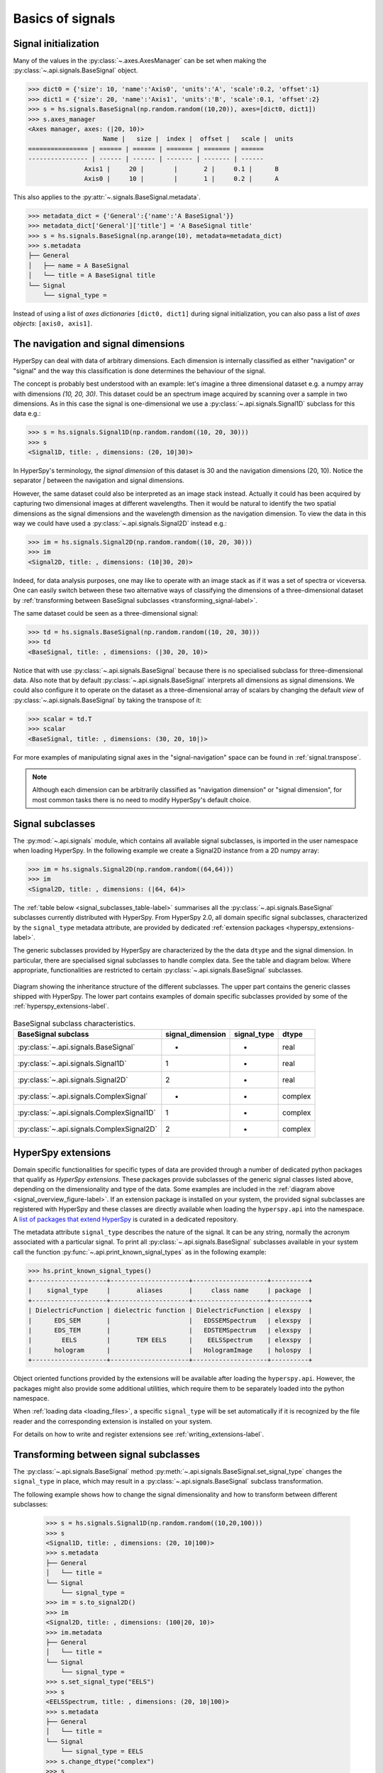 Basics of signals
-----------------

.. _signal_initialization:

Signal initialization
^^^^^^^^^^^^^^^^^^^^^

Many of the values in the :py:class:`~.axes.AxesManager` can be
set when making the :py:class:`~.api.signals.BaseSignal` object.

.. code-block:: python

    >>> dict0 = {'size': 10, 'name':'Axis0', 'units':'A', 'scale':0.2, 'offset':1}
    >>> dict1 = {'size': 20, 'name':'Axis1', 'units':'B', 'scale':0.1, 'offset':2}
    >>> s = hs.signals.BaseSignal(np.random.random((10,20)), axes=[dict0, dict1])
    >>> s.axes_manager
    <Axes manager, axes: (|20, 10)>
		        Name |   size |  index |  offset |   scale |  units
    ================ | ====== | ====== | ======= | ======= | ======
    ---------------- | ------ | ------ | ------- | ------- | ------
	           Axis1 |     20 |        |       2 |     0.1 |      B
	           Axis0 |     10 |        |       1 |     0.2 |      A

This also applies to the :py:attr:`~.signals.BaseSignal.metadata`.

.. code-block:: python

    >>> metadata_dict = {'General':{'name':'A BaseSignal'}}
    >>> metadata_dict['General']['title'] = 'A BaseSignal title'
    >>> s = hs.signals.BaseSignal(np.arange(10), metadata=metadata_dict)
    >>> s.metadata
    ├── General
    │   ├── name = A BaseSignal
    │   └── title = A BaseSignal title
    └── Signal
	└── signal_type =

Instead of using a list of *axes dictionaries* ``[dict0, dict1]`` during signal
initialization, you can also pass a list of *axes objects*: ``[axis0, axis1]``.

The navigation and signal dimensions
^^^^^^^^^^^^^^^^^^^^^^^^^^^^^^^^^^^^

HyperSpy can deal with data of arbitrary dimensions. Each dimension is
internally classified as either "navigation" or "signal" and the way this
classification is done determines the behaviour of the signal.

The concept is probably best understood with an example: let's imagine a three
dimensional dataset e.g. a numpy array with dimensions `(10, 20, 30)`. This
dataset could be an spectrum image acquired by scanning over a sample in two
dimensions. As in this case the signal is one-dimensional we use a
:py:class:`~.api.signals.Signal1D` subclass for this data e.g.:

.. code-block:: python

    >>> s = hs.signals.Signal1D(np.random.random((10, 20, 30)))
    >>> s
    <Signal1D, title: , dimensions: (20, 10|30)>

In HyperSpy's terminology, the *signal dimension* of this dataset is 30 and
the navigation dimensions (20, 10). Notice the separator `|` between the
navigation and signal dimensions.


However, the same dataset could also be interpreted as an image
stack instead.  Actually it could has been acquired by capturing two
dimensional images at different wavelengths. Then it would be natural to
identify the two spatial dimensions as the signal dimensions and the wavelength
dimension as the navigation dimension. To view the data in this way we could
have used a :py:class:`~.api.signals.Signal2D` instead e.g.:

.. code-block:: python

    >>> im = hs.signals.Signal2D(np.random.random((10, 20, 30)))
    >>> im
    <Signal2D, title: , dimensions: (10|30, 20)>

Indeed, for data analysis purposes,
one may like to operate with an image stack as if it was a set of spectra or
viceversa. One can easily switch between these two alternative ways of
classifying the dimensions of a three-dimensional dataset by
:ref:`transforming between BaseSignal subclasses
<transforming_signal-label>`.

The same dataset could be seen as a three-dimensional signal:

.. code-block:: python

    >>> td = hs.signals.BaseSignal(np.random.random((10, 20, 30)))
    >>> td
    <BaseSignal, title: , dimensions: (|30, 20, 10)>

Notice that with use :py:class:`~.api.signals.BaseSignal` because there is
no specialised subclass for three-dimensional data. Also note that by default
:py:class:`~.api.signals.BaseSignal` interprets all dimensions as signal dimensions.
We could also configure it to operate on the dataset as a three-dimensional
array of scalars by changing the default *view* of
:py:class:`~.api.signals.BaseSignal` by taking the transpose of it:

.. code-block:: python

    >>> scalar = td.T
    >>> scalar
    <BaseSignal, title: , dimensions: (30, 20, 10|)>

For more examples of manipulating signal axes in the "signal-navigation" space
can be found in :ref:`signal.transpose`.

.. NOTE::

    Although each dimension can be arbitrarily classified as "navigation
    dimension" or "signal dimension", for most common tasks there is no need to
    modify HyperSpy's default choice.


.. _signal-subclasses:

Signal subclasses
^^^^^^^^^^^^^^^^^

The :py:mod:`~.api.signals` module, which contains all available signal subclasses,
is imported in the user namespace when loading HyperSpy. In the following
example we create a Signal2D instance from a 2D numpy array:

.. code-block:: python

    >>> im = hs.signals.Signal2D(np.random.random((64,64)))
    >>> im
    <Signal2D, title: , dimensions: (|64, 64)>

The :ref:`table below <signal_subclasses_table-label>` summarises all the
:py:class:`~.api.signals.BaseSignal` subclasses currently distributed
with HyperSpy. From HyperSpy 2.0, all domain specific signal
subclasses, characterized by the ``signal_type`` metadata attribute, are
provided by dedicated :ref:`extension packages <hyperspy_extensions-label>`.

The generic subclasses provided by HyperSpy are characterized by the the data
``dtype`` and the signal dimension. In particular, there are specialised signal
subclasses to handle complex data. See the table and diagram below. Where
appropriate, functionalities are restricted to certain
:py:class:`~.api.signals.BaseSignal` subclasses.

.. _signal_overview_figure-label:

.. figure::  ../images/HyperSpySignalOverview.png
  :align:   center
  :width:   500

  Diagram showing the inheritance structure of the different subclasses. The
  upper part contains the generic classes shipped with HyperSpy. The lower
  part contains examples of domain specific subclasses provided by some of the
  :ref:`hyperspy_extensions-label`.

.. _signal_subclasses_table-label:

.. table:: BaseSignal subclass characteristics.

    +-------------------------------------------+------------------+-------------+---------+
    | BaseSignal subclass                       | signal_dimension | signal_type |  dtype  |
    +===========================================+==================+=============+=========+
    | :py:class:`~.api.signals.BaseSignal`      |        -         |      -      |  real   |
    +-------------------------------------------+------------------+-------------+---------+
    | :py:class:`~.api.signals.Signal1D`        |        1         |      -      |  real   |
    +-------------------------------------------+------------------+-------------+---------+
    | :py:class:`~.api.signals.Signal2D`        |        2         |      -      |  real   |
    +-------------------------------------------+------------------+-------------+---------+
    | :py:class:`~.api.signals.ComplexSignal`   |        -         |      -      | complex |
    +-------------------------------------------+------------------+-------------+---------+
    | :py:class:`~.api.signals.ComplexSignal1D` |        1         |      -      | complex |
    +-------------------------------------------+------------------+-------------+---------+
    | :py:class:`~.api.signals.ComplexSignal2D` |        2         |      -      | complex |
    +-------------------------------------------+------------------+-------------+---------+

.. versionchanged:: 1.0
    The subclasses ``Simulation``, ``SpectrumSimulation`` and ``ImageSimulation``
    were removed.

.. versionadded:: 1.5
    External packages can register extra :py:class:`~.api.signals.BaseSignal`
    subclasses.

.. versionchanged:: 2.0
    The subclasses ``EELS``, ``EDS_SEM``, ``EDS_TEM`` and
    ``DielectricFunction`` have been moved to the extension package
    ``EleXSpy`` and the subclass ``hologram`` has been
    moved to the extension package ``HoloSpy``.

.. _hyperspy_extensions-label:

HyperSpy extensions
^^^^^^^^^^^^^^^^^^^

Domain specific functionalities for specific types of data are provided through
a number of dedicated python packages that qualify as `HyperSpy extensions`. These
packages provide subclasses of the generic signal classes listed above, depending
on the dimensionality and type of the data. Some examples are included in the
:ref:`diagram above <signal_overview_figure-label>`.
If an extension package is installed on your system, the provided signal
subclasses are registered with HyperSpy and these classes are directly
available when loading the ``hyperspy.api`` into the namespace. A `list of packages
that extend HyperSpy <https://github.com/hyperspy/hyperspy-extensions-list>`_
is curated in a dedicated repository.

The metadata attribute ``signal_type`` describes the nature of the signal. It can
be any string, normally the acronym associated with a particular signal. To print
all :py:class:`~.api.signals.BaseSignal` subclasses available in your system call
the function :py:func:`~.api.print_known_signal_types` as in the following
example:

.. code-block:: python

    >>> hs.print_known_signal_types()
    +--------------------+---------------------+--------------------+----------+
    |    signal_type     |       aliases       |     class name     | package  |
    +--------------------+---------------------+--------------------+----------+
    | DielectricFunction | dielectric function | DielectricFunction | elexspy  |
    |      EDS_SEM       |                     |   EDSSEMSpectrum   | elexspy  |
    |      EDS_TEM       |                     |   EDSTEMSpectrum   | elexspy  |
    |        EELS        |       TEM EELS      |    EELSSpectrum    | elexspy  |
    |      hologram      |                     |   HologramImage    | holospy  |
    +--------------------+---------------------+--------------------+----------+

Object oriented functions provided by the extensions will be available after
loading the ``hyperspy.api``. However, the packages might also provide some
additional utilities, which require them to be separately loaded into the python
namespace.

When :ref:`loading data <loading_files>`, a specific ``signal_type`` will be
set automatically if it is recognized by the file reader and the corresponding
extension is installed on your system.

For details on how to write and register extensions see
:ref:`writing_extensions-label`.

.. _transforming_signal-label:

Transforming between signal subclasses
^^^^^^^^^^^^^^^^^^^^^^^^^^^^^^^^^^^^^^

The :py:class:`~.api.signals.BaseSignal` method
:py:meth:`~.api.signals.BaseSignal.set_signal_type` changes the ``signal_type``
in place, which may result in a :py:class:`~.api.signals.BaseSignal` subclass
transformation.

The following example shows how to change the signal dimensionality and how
to transform between different subclasses:

   .. code-block:: python

       >>> s = hs.signals.Signal1D(np.random.random((10,20,100)))
       >>> s
       <Signal1D, title: , dimensions: (20, 10|100)>
       >>> s.metadata
       ├── General
       │   └── title = 
       └── Signal
           └── signal_type = 
       >>> im = s.to_signal2D()
       >>> im
       <Signal2D, title: , dimensions: (100|20, 10)>
       >>> im.metadata
       ├── General
       │   └── title = 
       └── Signal
           └── signal_type = 
       >>> s.set_signal_type("EELS")
       >>> s
       <EELSSpectrum, title: , dimensions: (20, 10|100)>
       >>> s.metadata
       ├── General
       │   └── title = 
       └── Signal
           └── signal_type = EELS
       >>> s.change_dtype("complex")
       >>> s
       <ComplexSignal1D, title: , dimensions: (20, 10|100)>
